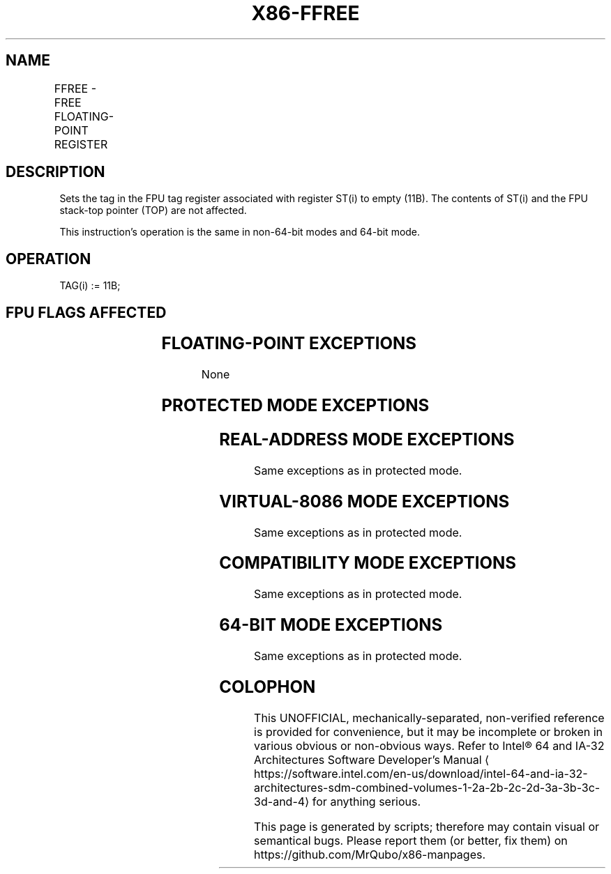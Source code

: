 '\" t
.nh
.TH "X86-FFREE" "7" "December 2023" "Intel" "Intel x86-64 ISA Manual"
.SH NAME
FFREE - FREE FLOATING-POINT REGISTER
.TS
allbox;
l l l l l 
l l l l l .
\fBOpcode\fP	\fB\fP	\fBMode\fP	\fBLeg Mode\fP	\fBDescription\fP
DD C0+i				Sets tag for ST(i) to empty.
.TE

.SH DESCRIPTION
Sets the tag in the FPU tag register associated with register ST(i) to
empty (11B). The contents of ST(i) and the FPU stack-top pointer (TOP)
are not affected.

.PP
This instruction’s operation is the same in non-64-bit modes and 64-bit
mode.

.SH OPERATION
.EX
TAG(i) := 11B;
.EE

.SH FPU FLAGS AFFECTED
.TS
allbox;
l l 
l l .
\fB\fP	\fB\fP
C0, C1, C2, C3	undefined.
.TE

.SH FLOATING-POINT EXCEPTIONS
None

.SH PROTECTED MODE EXCEPTIONS
.TS
allbox;
l l 
l l .
\fB\fP	\fB\fP
#NM	CR0.EM[bit 2] or CR0.TS[bit 3] = 1.
#MF	T{
If there is a pending x87 FPU exception.
T}
#UD	If the LOCK prefix is used.
.TE

.SH REAL-ADDRESS MODE EXCEPTIONS
Same exceptions as in protected mode.

.SH VIRTUAL-8086 MODE EXCEPTIONS
Same exceptions as in protected mode.

.SH COMPATIBILITY MODE EXCEPTIONS
Same exceptions as in protected mode.

.SH 64-BIT MODE EXCEPTIONS
Same exceptions as in protected mode.

.SH COLOPHON
This UNOFFICIAL, mechanically-separated, non-verified reference is
provided for convenience, but it may be
incomplete or
broken in various obvious or non-obvious ways.
Refer to Intel® 64 and IA-32 Architectures Software Developer’s
Manual
\[la]https://software.intel.com/en\-us/download/intel\-64\-and\-ia\-32\-architectures\-sdm\-combined\-volumes\-1\-2a\-2b\-2c\-2d\-3a\-3b\-3c\-3d\-and\-4\[ra]
for anything serious.

.br
This page is generated by scripts; therefore may contain visual or semantical bugs. Please report them (or better, fix them) on https://github.com/MrQubo/x86-manpages.
